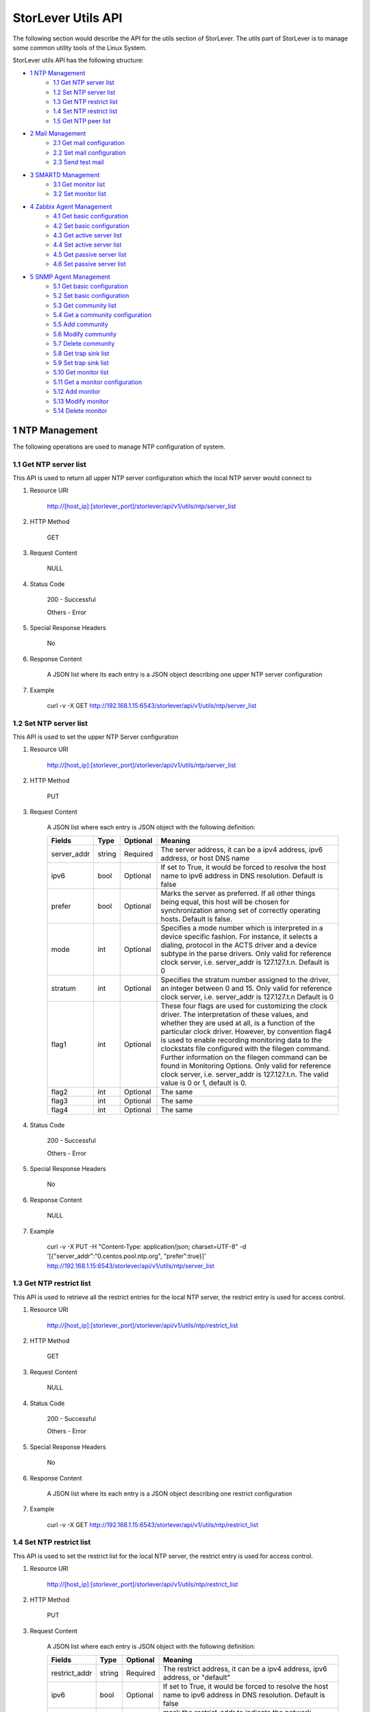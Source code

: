 StorLever Utils API
======================

The following section would describe the API for the utils section of StorLever. 
The utils part of StorLever is to manage some common utility tools of the Linux System.

StorLever utils API has the following structure:

* `1 NTP Management <#1-ntp-management>`_
    * `1.1 Get NTP server list <#11-get-ntp-server-list>`_
    * `1.2 Set NTP server list  <#12-set-ntp-server-list>`_
    * `1.3 Get NTP restrict list  <#13-get-ntp-restrict-list>`_
    * `1.4 Set NTP restrict list  <#14-set-ntp-restrict-list>`_
    * `1.5 Get NTP peer list  <#15-get-ntp-peer-list>`_
    
* `2 Mail Management <#2-mail-management>`_
    * `2.1 Get mail configuration <#21-get-mail-configuration>`_
    * `2.2 Set mail configuration <#22-set-mail-configuration>`_
    * `2.3 Send test mail <#23-send-test-mail>`_

* `3 SMARTD Management <#3-smartd-management>`_
    * `3.1 Get monitor list <#31-get-monitor-list>`_
    * `3.2 Set monitor list <#32-set-monitor-list>`_

* `4 Zabbix Agent Management <#4-zabbix-agent-management>`_
    * `4.1 Get basic configuration <#41-get-basic-configuration>`_
    * `4.2 Set basic configuration <#42-set-basic-configuration>`_
    * `4.3 Get active server list <#43-get-active-server-list>`_
    * `4.4 Set active server list <#44-set-active-server-list>`_
    * `4.5 Get passive server list <#45-get-passive-server-list>`_
    * `4.6 Set passive server list <#46-set-passive-server-list>`_    
    
* `5 SNMP Agent Management <#5-snmp-agent-management>`_
    * `5.1 Get basic configuration <#51-get-basic-configuration>`_
    * `5.2 Set basic configuration <#52-set-basic-configuration>`_
    * `5.3 Get community list <#53-get-community-list>`_
    * `5.4 Get a community configuration <#54-get-a-community-configuration>`_
    * `5.5 Add community <#55-add-community>`_
    * `5.6 Modify community <#56-modify-community>`_
    * `5.7 Delete community <#57-delete-community>`_
    * `5.8 Get trap sink list <#58-get-trap-sink-list>`_
    * `5.9 Set trap sink list <#59-set-trap-sink-list>`_
    * `5.10 Get monitor list <#510-get-monitor-list>`_
    * `5.11 Get a monitor configuration <#511-get-a-monitor-configuration>`_
    * `5.12 Add monitor <#512-add-monitor>`_
    * `5.13 Modify monitor <#513-modify-monitor>`_
    * `5.14 Delete monitor <#514-delete-monitor>`_



1 NTP Management
------------------

The following operations are used to manage NTP configuration of system. 

1.1 Get NTP server list
~~~~~~~~~~~~~~~~~~~~~~~~~~~~

This API is used to return all upper NTP server configuration which the local NTP server would connect to

1. Resource URI

    http://[host_ip]:[storlever_port]/storlever/api/v1/utils/ntp/server_list

2. HTTP Method
    
    GET

3. Request Content

    NULL

4. Status Code

    200      -   Successful
    
    Others   -   Error

5. Special Response Headers

    No

6. Response Content
    
    A JSON list where its each entry is a JSON object describing one upper NTP server configuration

7. Example 

    curl -v -X GET http://192.168.1.15:6543/storlever/api/v1/utils/ntp/server_list


1.2 Set NTP server list
~~~~~~~~~~~~~~~~~~~~~~~~~~~~

This API is used to set the upper NTP Server configuration 

1. Resource URI

    http://[host_ip]:[storlever_port]/storlever/api/v1/utils/ntp/server_list

2. HTTP Method
    
    PUT

3. Request Content

    A JSON list where each entry is JSON object with the following definition: 

    
    +-----------------+----------+----------+----------------------------------------------------------------+
    |    Fields       |   Type   | Optional |                            Meaning                             |
    +=================+==========+==========+================================================================+
    |  server_addr    |  string  | Required | The server address, it can be a ipv4 address, ipv6 address,    |
    |                 |          |          | or host DNS name                                               |
    +-----------------+----------+----------+----------------------------------------------------------------+
    |     ipv6        |   bool   | Optional | If set to True, it would be forced to resolve the host name to |
    |                 |          |          | ipv6 address in DNS resolution. Default is false               |
    +-----------------+----------+----------+----------------------------------------------------------------+
    |     prefer      |   bool   | Optional | Marks the server as preferred.  If all other things being      |
    |                 |          |          | equal, this host will be chosen for synchronization among set  | 
    |                 |          |          | of correctly operating hosts. Default is false.                |
    +-----------------+----------+----------+----------------------------------------------------------------+
    |     mode        |   int    | Optional | Specifies a mode number which is interpreted in a device       |
    |                 |          |          | specific fashion.	For instance, it selects a dialing, protocol |
    |                 |          |          | in the ACTS driver and a device subtype in the parse drivers.  |
    |                 |          |          | Only valid for reference clock server, i.e. server_addr is     |
    |                 |          |          | 127.127.t.n. Default is 0                                      |
    +-----------------+----------+----------+----------------------------------------------------------------+
    |    stratum      |   int    | Optional | Specifies the stratum number assigned to the driver, an        |
    |                 |          |          | integer between 0 and 15. Only valid for reference clock       |
    |                 |          |          | server, i.e. server_addr is 127.127.t.n  Default is 0          |
    +-----------------+----------+----------+----------------------------------------------------------------+
    |     flag1       |   int    | Optional | These four flags are used for customizing the clock driver.    |
    |                 |          |          | The interpretation of these values, and whether they are used  |
    |                 |          |          | at all, is a function of the particular clock driver. However, | 
    |                 |          |          | by convention flag4 is used to enable recording monitoring     | 
    |                 |          |          | data to the clockstats file configured with the filegen        |
    |                 |          |          | command.  Further information on the filegen command can be    | 
    |                 |          |          | found in Monitoring Options. Only valid for reference clock    |
    |                 |          |          | server, i.e. server_addr is 127.127.t.n. The valid value is 0  |
    |                 |          |          | or 1, default is 0.                                            |
    +-----------------+----------+----------+----------------------------------------------------------------+
    |     flag2       |   int    | Optional | The same                                                       |
    +-----------------+----------+----------+----------------------------------------------------------------+
    |     flag3       |   int    | Optional | The same                                                       |
    +-----------------+----------+----------+----------------------------------------------------------------+
    |     flag4       |   int    | Optional | The same                                                       |    
    +-----------------+----------+----------+----------------------------------------------------------------+
 

4. Status Code

    200      -   Successful
    
    Others   -   Error

5. Special Response Headers

    No

6. Response Content
    
    NULL

7. Example 

    curl -v -X PUT -H "Content-Type: application/json; charset=UTF-8" -d '[{"server_addr":"0.centos.pool.ntp.org", "prefer":true}]' http://192.168.1.15:6543/storlever/api/v1/utils/ntp/server_list
 
 
 
1.3 Get NTP restrict list
~~~~~~~~~~~~~~~~~~~~~~~~~~~~

This API is used to retrieve all the restrict entries for the local NTP server, 
the restrict entry is used for access control.

1. Resource URI

    http://[host_ip]:[storlever_port]/storlever/api/v1/utils/ntp/restrict_list

2. HTTP Method
    
    GET

3. Request Content

    NULL

4. Status Code

    200      -   Successful
    
    Others   -   Error

5. Special Response Headers

    No

6. Response Content
    
    A JSON list where its each entry is a JSON object describing one restrict configuration

7. Example 

    curl -v -X GET http://192.168.1.15:6543/storlever/api/v1/utils/ntp/restrict_list


    

1.4 Set NTP restrict list
~~~~~~~~~~~~~~~~~~~~~~~~~~~~

This API is used to set the restrict list for the local NTP server, 
the restrict entry is used for access control.

1. Resource URI

    http://[host_ip]:[storlever_port]/storlever/api/v1/utils/ntp/restrict_list

2. HTTP Method
    
    PUT

3. Request Content

    A JSON list where each entry is JSON object with the following definition: 

    
    +-----------------+----------+----------+----------------------------------------------------------------+
    |    Fields       |   Type   | Optional |                            Meaning                             |
    +=================+==========+==========+================================================================+
    |  restrict_addr  |  string  | Required | The restrict address, it can be a ipv4 address, ipv6 address,  |
    |                 |          |          | or   "default"                                                 |
    +-----------------+----------+----------+----------------------------------------------------------------+
    |     ipv6        |   bool   | Optional | If set to True, it would be forced to resolve the host name to |
    |                 |          |          | ipv6 address in DNS resolution. Default is false               |
    +-----------------+----------+----------+----------------------------------------------------------------+
    |     mask        |  string  | Optional | mask the restrict_addr to indicate the network address. For    |
    |                 |          |          | ipv4, is xxx.xxx.xxx.xxx. for ipv6 is xxxx:xxxx:xxxx::         |
    |                 |          |          | Default is empty, which is equal to 255.255.255.255            |
    +-----------------+----------+----------+----------------------------------------------------------------+
    |    ignore       |   bool   | Optional | Deny packets of all kinds, including ntpq and ntpdc            |
    |                 |          |          | queries. Default is false                                      | 
    +-----------------+----------+----------+----------------------------------------------------------------+
    |    nomodify     |   bool   | Optional | Deny ntpq(8) and ntpdc(8) queries which attempt to modify the  |
    |                 |          |          | state of the server (i.e., run time reconfiguration).          |
    |                 |          |          | Queries which return information are permitted. Default is     |
    |                 |          |          | false.                                                         |
    +-----------------+----------+----------+----------------------------------------------------------------+
    |     noquery     |   bool   | Optional | Deny ntpq(8) and ntpdc(8) queries. Time service is not         |
    |                 |          |          | affected. Default is false                                     |
    +-----------------+----------+----------+----------------------------------------------------------------+
    |     noserve     |   bool   | Optional | Deny all packets except ntpq(8) and ntpdc(8) queries.          |
    |                 |          |          | Default is false                                               |
    +-----------------+----------+----------+----------------------------------------------------------------+
    |     notrap      |   bool   | Optional | Decline to provide mode 6 control message trap service to      |
    |                 |          |          | matching hosts.  The trap service is a subsystem of the        |
    |                 |          |          | ntpdq control message protocol which is intended for use       |
    |                 |          |          | by remote event logging programs                               |
    +-----------------+----------+----------+----------------------------------------------------------------+

 

4. Status Code

    200      -   Successful
    
    Others   -   Error

5. Special Response Headers

    No

6. Response Content
    
    NULL

7. Example 

    curl -v -X PUT -H "Content-Type: application/json; charset=UTF-8" -d '[{"restrict_addr":"192.168.1.0", "mask":"255.255.255.0"}]' http://192.168.1.15:6543/storlever/api/v1/utils/ntp/restrict_list
  


1.5 Get NTP peer list
~~~~~~~~~~~~~~~~~~~~~~~~~~~~

This API is used to retrieve all the remote NTP server peer status which the local NTP server is communicating with

1. Resource URI

    http://[host_ip]:[storlever_port]/storlever/api/v1/utils/ntp/peer_list

2. HTTP Method
    
    GET

3. Request Content

    NULL

4. Status Code

    200      -   Successful
    
    Others   -   Error

5. Special Response Headers

    No

6. Response Content
    
    A JSON list where its each entry is a JSON object describing one peer communication status

7. Example 

    curl -v -X GET http://192.168.1.15:6543/storlever/api/v1/utils/ntp/peer_list
 
 
2 Mail Management 
------------------

The following operations are used to configure the email sending system (mailx) of system

2.1 Get mail configuration
~~~~~~~~~~~~~~~~~~~~~~~~~~~~

This API is used to retrieve the configuration of the mail sending agent (mailx). 
Mail sending agent (mailx) is used to send the mail of the system warning info to administrator for other subsystem of system

1. Resource URI

    http://[host_ip]:[storlever_port]/storlever/api/v1/utils/mail/conf

2. HTTP Method
    
    GET

3. Request Content

    NULL

4. Status Code

    200      -   Successful
    
    Others   -   Error

5. Special Response Headers

    No

6. Response Content
    
    A JSON object to describe the mail sending agent configuration. 

7. Example 

    curl -v -X GET http://192.168.1.15:6543/storlever/api/v1/utils/mail/conf
 
 
2.2 Set mail configuration
~~~~~~~~~~~~~~~~~~~~~~~~~~~~

This API is used to set the configuration of the mail sending agent (mailx). 

1. Resource URI

    http://[host_ip]:[storlever_port]/storlever/api/v1/utils/mail/conf

2. HTTP Method
    
    PUT

3. Request Content

    A JSON object with the following field definition. 

    +-----------------+----------+----------+----------------------------------------------------------------+
    |    Fields       |   Type   | Optional |                            Meaning                             |
    +=================+==========+==========+================================================================+
    |  email_addr     |  string  | Optional | The email address, like bob@company.com, from which the mail   |
    |                 |          |          | is sent. And it also be the username of your SMTP server.      |
    |                 |          |          | Default is unchanged                                           |
    +-----------------+----------+----------+----------------------------------------------------------------+
    |  smtp_server    |  string  | Optional | SMTP server address.  AUTH LOGIN auth method is used           |
    +-----------------+----------+----------+----------------------------------------------------------------+
    |  password       |  string  | Optional | user's password for SMTP. Default is unchanged                 |
    +-----------------+----------+----------+----------------------------------------------------------------+


4. Status Code

    200      -   Successful
    
    Others   -   Error

5. Special Response Headers

    No

6. Response Content
    
    NULL

7. Example 

    curl -v -X PUT -H "Content-Type: application/json; charset=UTF-8" -d '{"email_addr":"bob@company.com", "smtp_server":"mail.company.com", "password":"bob"}' http://192.168.1.15:6543/storlever/api/v1/utils/mail/conf
 

2.3 Send test mail 
~~~~~~~~~~~~~~~~~~~~~~~~~~~~

This API is used to send a test email to verify whether mail configuration is correct or not


1. Resource URI

    http://[host_ip]:[storlever_port]/storlever/api/v1/utils/mail/send_mail

2. HTTP Method
    
    POST

3. Request Content

    A JSON object with the following field definition. 

    +-----------------+----------+----------+----------------------------------------------------------------+
    |    Fields       |   Type   | Optional |                            Meaning                             |
    +=================+==========+==========+================================================================+
    |  to             |  string  | Required | The email address to send the mail                             |
    +-----------------+----------+----------+----------------------------------------------------------------+
    |  subject        |  string  | Required | Email subject                                                  |
    +-----------------+----------+----------+----------------------------------------------------------------+
    |  content        |  string  | Optional | mail' content. Default is empty                                |
    +-----------------+----------+----------+----------------------------------------------------------------+
    |  debug          |  bool    | Optional | Enable debug mode or not. If enabled, the response would       |
    |                 |          |          | contain the debug message for sending this mail. Default is    |
    |                 |          |          | false                                                          |
    +-----------------+----------+----------+----------------------------------------------------------------+

4. Status Code

    200      -   Successful
    
    Others   -   Error

5. Special Response Headers

    No

6. Response Content
    
    A JSON object to describe the debug output message for sending this mail. 

7. Example 

    curl -v -X POST -H "Content-Type: application/json; charset=UTF-8" -d '{"to":"bob@company.com", "subject":"test"}' http://192.168.1.15:6543/storlever/api/v1/utils/mail/send_mail
 

 
3 SMARTD Management
----------------------

The following operations are used to configure the SMART (Self-Monitoring, Analysis and Reporting Technology) daemon in system


3.1 Get monitor list
~~~~~~~~~~~~~~~~~~~~~~~~~~~~

This API is used to retrieve all monitor configuration entries of SMARTD 

1. Resource URI

    http://[host_ip]:[storlever_port]/storlever/api/v1/utils/smartd/monitor_list

2. HTTP Method
    
    GET

3. Request Content

    NULL

4. Status Code

    200      -   Successful
    
    Others   -   Error

5. Special Response Headers

    No

6. Response Content
    
    A JSON list where its each entry is a JSON object describing one SMARTD monitor configuration

7. Example 

    curl -v -X GET http://192.168.1.15:6543/storlever/api/v1/utils/smartd/monitor_list


3.2 Set monitor list
~~~~~~~~~~~~~~~~~~~~~~~~~~~~

This API is used to set the monitor configuration list of SMARTD

1. Resource URI

    http://[host_ip]:[storlever_port]/storlever/api/v1/utils/smartd/monitor_list

2. HTTP Method
    
    PUT

3. Request Content

    A JSON list where each entry is JSON object with the following definition: 

    
    +-----------------+----------+----------+----------------------------------------------------------------+
    |    Fields       |   Type   | Optional |                            Meaning                             |
    +=================+==========+==========+================================================================+
    |      dev        |  string  | Required | block device file path which would be SMART-enabled and        |
    |                 |          |          | monitor. The device must exist in system and support SMART     |
    +-----------------+----------+----------+----------------------------------------------------------------+
    |     mail_to     |  string  | Optional | the (e)mail address to which smartd would send when a error is |
    |                 |          |          | detected. To  send email to more than one user, please use the |
    |                 |          |          | following "comma separated" form for the address: user1@add1,  |
    |                 |          |          | user2@add2,...,userN@addN (with no spaces). Default is empty   |
    +-----------------+----------+----------+----------------------------------------------------------------+
    |    mail_test    |   bool   | Optional | test the mail. if true, send a single test email immediately   | 
    |                 |          |          | upon smartd startup. This  allows one to verify that email is  |
    |                 |          |          | delivered correctly Default is false.                          |
    +-----------------+----------+----------+----------------------------------------------------------------+
    |    mail_exec    |  string  | Optional | run the executable PATH instead of the default mail command.   |
    |                 |          |          | if this list is empty, smartd would run the default            |
    |                 |          |          | "/bin/mail" utility to send warning email to user in "mail_to" |
    |                 |          |          | option. Otherwise, smartd would run the scripts in this        |
    |                 |          |          | option. See man smartd.conf for more detail. Default is empty  |
    +-----------------+----------+----------+----------------------------------------------------------------+
    | schedule_regexp |  string  | Optional | Run Self-Tests or Offline Immediate Tests, at scheduled times. |
    |                 |          |          | A Self or Offline Immediate Test will be run at the end of     |
    |                 |          |          | periodic device polling, if all 12 characters of the string    |
    |                 |          |          | T/MM/DD/d/HH match the extended regular expression REGEXP. See |
    |                 |          |          | man smartd.conf for detail. if this option is empty, no        |
    |                 |          |          | schedule test at all. Default is empty                         |
    +-----------------+----------+----------+----------------------------------------------------------------+

 
4. Status Code

    200      -   Successful
    
    Others   -   Error

5. Special Response Headers

    No

6. Response Content
    
    NULL

7. Example 

    curl -v -X PUT -H "Content-Type: application/json; charset=UTF-8" -d '[{"dev":"/dev/sda", "mail_to":"bob@company.com", "mail_test":true}]' http://192.168.1.15:6543/storlever/api/v1/utils/smartd/monitor_list
 
 
 
 
4 Zabbix Agent Management
----------------------

The following operations are used to configure the Zabbix (www.zabbix.com) agent 


4.1 Get basic configuration
~~~~~~~~~~~~~~~~~~~~~~~~~~~~
 
This API is used to retrieve the basic agent configure options in system

1. Resource URI

    http://[host_ip]:[storlever_port]/storlever/api/v1/utils/zabbix_agent/conf

2. HTTP Method
    
    GET

3. Request Content

    NULL

4. Status Code

    200      -   Successful
    
    Others   -   Error

5. Special Response Headers

    No

6. Response Content
    
    A JSON object to describe the Zabbix agent basic configuration options. 

7. Example 

    curl -v -X GET http://192.168.1.15:6543/storlever/api/v1/utils/zabbix_agent/conf

 
4.2 Set basic configuration
~~~~~~~~~~~~~~~~~~~~~~~~~~~~

This API is used to set the basic configuration of the Zabbix agent. 

1. Resource URI

    http://[host_ip]:[storlever_port]/storlever/api/v1/utils/zabbix_agent/conf

2. HTTP Method
    
    PUT

3. Request Content

    A JSON object with the following field definition. 

    +----------------------+----------+----------+----------------------------------------------------------------+
    |    Fields            |   Type   | Optional |                            Meaning                             |
    +======================+==========+==========+================================================================+
    |  hostname            |  string  | Optional | used for active check, this name must match the hostname set   |
    |                      |          |          | in the active server. Default is unchanged. If it is empty,    |
    |                      |          |          | system default hostname would be used                          |
    +----------------------+----------+----------+----------------------------------------------------------------+
    | refresh_active_check |   int    | Optional | How often list of active checks is refreshed, in seconds. Note |
    |                      |          |          | that after failing to refresh active checks the next refresh   |
    |                      |          |          | will be attempted after 60 seconds. Valid range is 60~3600.    |
    |                      |          |          | Default is unchanged.                                          |
    +----------------------+----------+----------+----------------------------------------------------------------+



4. Status Code

    200      -   Successful
    
    Others   -   Error

5. Special Response Headers

    No

6. Response Content
    
    NULL

7. Example 

    curl -v -X PUT -H "Content-Type: application/json; charset=UTF-8" -d '{"hostname":"test_agent1"}' http://192.168.1.15:6543/storlever/api/v1/utils/zabbix_agent/conf    
 

4.3 Get active server list
~~~~~~~~~~~~~~~~~~~~~~~~~~~~

This API is used to retrieve active server address list of Zabbix agent.

1. Resource URI

    http://[host_ip]:[storlever_port]/storlever/api/v1/utils/zabbix_agent/active_server_list

2. HTTP Method
    
    GET

3. Request Content

    NULL

4. Status Code

    200      -   Successful
    
    Others   -   Error

5. Special Response Headers

    No

6. Response Content
    
    A JSON list where its each entry is a address string of active server

7. Example 

    curl -v -X GET http://192.168.1.15:6543/storlever/api/v1/utils/zabbix_agent/active_server_list
 
 
4.4 Set active server list
~~~~~~~~~~~~~~~~~~~~~~~~~~~~

This API is used to set the active server address list of Zabbix agent.

1. Resource URI

    http://[host_ip]:[storlever_port]/storlever/api/v1/utils/zabbix_agent/active_server_list

2. HTTP Method
    
    PUT

3. Request Content

    A JSON list where each entry is a IP address string of one active server. IP address format is IP:PORT, IP is also can be a DNS name.


 
4. Status Code

    200      -   Successful
    
    Others   -   Error

5. Special Response Headers

    No

6. Response Content
    
    NULL

7. Example 

    curl -v -X PUT -H "Content-Type: application/json; charset=UTF-8" -d '["192.168.1.20:7890"]' http://192.168.1.15:6543/storlever/api/v1/utils/zabbix_agent/active_server_list
 
 
 

4.5 Get passive server list
~~~~~~~~~~~~~~~~~~~~~~~~~~~~

This API is used to retrieve passive server address list of Zabbix agent.

1. Resource URI

    http://[host_ip]:[storlever_port]/storlever/api/v1/utils/zabbix_agent/passive_server_list

2. HTTP Method
    
    GET

3. Request Content

    NULL

4. Status Code

    200      -   Successful
    
    Others   -   Error

5. Special Response Headers

    No

6. Response Content
    
    A JSON list where its each entry is a address string of active server

7. Example 

    curl -v -X GET http://192.168.1.15:6543/storlever/api/v1/utils/zabbix_agent/passive_server_list
 
 
4.6 Set passive server list
~~~~~~~~~~~~~~~~~~~~~~~~~~~~

This API is used to set the passive server address list of Zabbix agent. 
Passive server address is used to restrict which server can query/control Zabbix agent.

1. Resource URI

    http://[host_ip]:[storlever_port]/storlever/api/v1/utils/zabbix_agent/passive_server_list

2. HTTP Method
    
    PUT

3. Request Content

    A JSON list where each entry is a IP address string of one pasive server. IP address format is xxx.xxx.xxx.xxx, but also can be a DNS name.


 
4. Status Code

    200      -   Successful
    
    Others   -   Error

5. Special Response Headers

    No

6. Response Content
    
    NULL

7. Example 

    curl -v -X PUT -H "Content-Type: application/json; charset=UTF-8" -d '["192.168.1.20"]' http://192.168.1.15:6543/storlever/api/v1/utils/zabbix_agent/passive_server_list

    
5 SNMP Agent Management 
----------------------

The following operations are used to manage the SNMP agent, SNMP agent of StorLever only support SNMP 2/2c, not support SNMP 3

5.1 Get basic configuration
~~~~~~~~~~~~~~~~~~~~~~~~~~~~
 
This API is used to retrieve the basic agent configure options for SNMP agent

1. Resource URI

    http://[host_ip]:[storlever_port]/storlever/api/v1/utils/snmp_agent/conf

2. HTTP Method
    
    GET

3. Request Content

    NULL

4. Status Code

    200      -   Successful
    
    Others   -   Error

5. Special Response Headers

    No

6. Response Content
    
    A JSON object to describe the SNMP agent basic configuration options. 

7. Example 

    curl -v -X GET http://192.168.1.15:6543/storlever/api/v1/utils/snmp_agent/conf


5.2 Set basic configuration
~~~~~~~~~~~~~~~~~~~~~~~~~~~~

This API is used to set the basic configuration of the Zabbix agent. 

1. Resource URI

    http://[host_ip]:[storlever_port]/storlever/api/v1/utils/snmp_agent/conf

2. HTTP Method
    
    PUT

3. Request Content

    A JSON object with the following field definition. 

    +------------------------------+----------+----------+----------------------------------------------------------------+
    |    Fields                    |   Type   | Optional |                            Meaning                             |
    +==============================+==========+==========+================================================================+
    | sys_location                 |  string  | Optional | set the system location,  system  contact or system name       |
    |                              |          |          | (sysLocation.0, sysContact.0  and  sysName.0).  for the agent  |
    |                              |          |          | respectively.  Ordinarily these objects are writeable via      |
    |                              |          |          | suitably authorized SNMP SET requests if these object are      |
    |                              |          |          | empty,  However, specifying one of these directives makes the  |
    |                              |          |          | corresponding object read-only, and attempts to SET it will    |
    |                              |          |          | result in a notWritable error response. Default is unchanged   |
    +------------------------------+----------+----------+----------------------------------------------------------------+
    | sys_contact                  |  string  | Optional | Described above                                                |
    +------------------------------+----------+----------+----------------------------------------------------------------+
    | sys_name                     |  string  | Optional | Described above                                                |
    +------------------------------+----------+----------+----------------------------------------------------------------+
    | agent_address                |  string  | Optional | defines a list of listening addresses(separated by commas), on |
    |                              |          |          | which to receive incoming SNMP requests.  See the section      |
    |                              |          |          | LISTENING ADDRESSES in the snmpd(8)  manual  page for more     |
    |                              |          |          | information about the format of listening addresses. If it's   |
    |                              |          |          | empty, it would be the default address and port. Default is    |
    |                              |          |          | unchanged                                                      |
    +------------------------------+----------+----------+----------------------------------------------------------------+    
    | iquery_sec_name              |  string  | Optional | specifies the default SNMPv3 username, to be used when making  |
    |                              |          |          | internal queries to retrieve any necessary information (either |
    |                              |          |          | for evaluating the monitored expression, or building a         |
    |                              |          |          | notification payload). These internal queries always use       |
    |                              |          |          | SNMPv3, even if normal querying  of  the  agent  is  done      |
    |                              |          |          | using SNMPv1 or SNMPv2c. This option cannot be empty, default  |
    |                              |          |          | is unchanged                                                   |
    +------------------------------+----------+----------+----------------------------------------------------------------+      
    | link_up_down_notifications   |  bool    | Optional | monitor the interface link up and down. Default is unchanged   |
    +------------------------------+----------+----------+----------------------------------------------------------------+  
    | default_monitors             |  bool    | Optional | enable the default monitors for system. Default is unchanged   |
    +------------------------------+----------+----------+----------------------------------------------------------------+  
    | load_max                     |  float   | Optional | system one minutes load max threshold for default load         |
    |                              |          |          | monitor, if it's 0, this monitor never report error. Default   |
    |                              |          |          | is unchanged                                                   |
    +------------------------------+----------+----------+----------------------------------------------------------------+      
    | swap_min                     |  int     | Optional | swap space min threshold for default memory monitor, in kB     |
    +------------------------------+----------+----------+----------------------------------------------------------------+ 
    | disk_min_percent             |  int     | Optional | disk space min percent for the default disk usage monitor,     |
    |                              |          |          | 0 means never report error. Valid range is 0 ~ 99              |
    +------------------------------+----------+----------+----------------------------------------------------------------+ 
    
4. Status Code

    200      -   Successful
    
    Others   -   Error

5. Special Response Headers

    No

6. Response Content
    
    NULL

7. Example 

    curl -v -X PUT -H "Content-Type: application/json; charset=UTF-8" -d '{"sys_name":"test_snmp_agent"}' http://192.168.1.15:6543/storlever/api/v1/utils/snmp_agent/conf  
 

5.3 Get community list
~~~~~~~~~~~~~~~~~~~~~~~~~~~

This API is used to retrieve the community configuration list of SNMP agent

1. Resource URI

    http://[host_ip]:[storlever_port]/storlever/api/v1/utils/snmp_agent/community_list

2. HTTP Method
    
    GET

3. Request Content

    NULL

4. Status Code

    200      -   Successful
    
    Others   -   Error

5. Special Response Headers

    No

6. Response Content
    
    A JSON list with each entry is a JSON object describing one community configuration

7. Example 

    curl -v -X GET http://192.168.1.15:6543/storlever/api/v1/utils/snmp_agent/community_list

    
5.4 Get a community configuration
~~~~~~~~~~~~~~~~~~~~~~~~~~~

This API is used to retrieve one community configuration info of SNMP agent

1. Resource URI

    http://[host_ip]:[storlever_port]/storlever/api/v1/utils/snmp_agent/community_list/[community_name]

    [community_name] is the name of the community to retrieve

2. HTTP Method
    
    GET

3. Request Content

    NULL

4. Status Code

    200      -   Successful
    
    Others   -   Error

5. Special Response Headers

    No

6. Response Content
    
    A JSON object to describe this community configuration

7. Example 

    curl -v -X GET http://192.168.1.15:6543/storlever/api/v1/utils/snmp_agent/community_list/abc
    
    
5.5 Add community
~~~~~~~~~~~~~~~~~~~~~~~~~~~

This API is used to add a new community to SNMP

1. Resource URI

    http://[host_ip]:[storlever_port]/storlever/api/v1/utils/snmp_agent/community_list
	
2. HTTP Method
    
    POST

3. Request Content

    A JSON object with the following field definition. 

    +-----------------+----------+----------+----------------------------------------------------------------+
    |    Fields       |   Type   | Optional |                            Meaning                             |
    +=================+==========+==========+================================================================+
    | community_name  |  string  | Required | new community name, SNMP client, which access this agent, must |
    |                 |          |          | match community name                                           |
    +-----------------+----------+----------+----------------------------------------------------------------+
    |      ipv6       |  bool    | Optional | if set to True, it would be forced to resolve the host name to |
    |                 |          |          | ipv6 address in DNS resolution. Default is false               |
    +-----------------+----------+----------+----------------------------------------------------------------+
    |     source      |  string  | Optional | restrict access from the specified source.                     |
    |                 |          |          | A restricted source can either be a specific hostname (or      |
    |                 |          |          | address), or a subnet-represented as IP/MASK (e.g.             |
    |                 |          |          | 10.10.10.0/255.255.255.0), or IP/BITS (e.g. 10.10.10.0/24), or |
    |                 |          |          | the IPv6 equivalents. if it's empty, it would give access to   |
    |                 |          |          | any system, that means "global" range. Default is empty.       |
    +-----------------+----------+----------+----------------------------------------------------------------+	
    |     oid         |  string  | Optional | this field restricts access for that community to  the subtree |
    |                 |          |          | rooted at the given OID. if it's empty, the whole tree would   |
    |                 |          |          | be access. Default is empty                                    |
    +-----------------+----------+----------+----------------------------------------------------------------+
    |  read_only      |  bool    | Optional | if set to true, this commnunity can only read the oid tree.    |
    |                 |          |          | Or, it can set the the oid tree. Default is false              |
    +-----------------+----------+----------+----------------------------------------------------------------+	


4. Status Code

    201      -   Successful
    
    Others   -   Error

5. Special Response Headers

    The following response header would be added

    Location: [community_url]

    [community_url] is the URL to retrieve the new community info

6. Response Content
    
    NULL

7. Example 

    curl -v -X POST -H "Content-Type: application/json; charset=UTF-8" -d '{"community_name":"abc"}' http://[host_ip]:[storlever_port]/storlever/api/v1/utils/snmp_agent/community_list

    
    
5.6 Modify community
~~~~~~~~~~~~~~~~~~~~~~~~~~~

This API is used to modify a community configuration of SNMP agent.

1. Resource URI

    http://[host_ip]:[storlever_port]/storlever/api/v1/utils/snmp_agent/community_list/[community_name]

    [community_name] is the name of the community to modify

2. HTTP Method
    
    PUT

3. Request Content

    A JSON object with the following field definition. 

    +-----------------+----------+----------+----------------------------------------------------------------+
    |    Fields       |   Type   | Optional |                            Meaning                             |
    +=================+==========+==========+================================================================+
    |      ipv6       |  bool    | Optional | if set to True, it would be forced to resolve the host name to |
    |                 |          |          | ipv6 address in DNS resolution. Default is unchanged           |
    +-----------------+----------+----------+----------------------------------------------------------------+
    |     source      |  string  | Optional | restrict access from the specified source.                     |
    |                 |          |          | A restricted source can either be a specific hostname (or      |
    |                 |          |          | address), or a subnet-represented as IP/MASK (e.g.             |
    |                 |          |          | 10.10.10.0/255.255.255.0), or IP/BITS (e.g. 10.10.10.0/24), or |
    |                 |          |          | the IPv6 equivalents. if it's empty, it would give access to   |
    |                 |          |          | any system, that means "global" range. Default is unchanged.   |
    +-----------------+----------+----------+----------------------------------------------------------------+	
    |     oid         |  string  | Optional | this field restricts access for that community to  the subtree |
    |                 |          |          | rooted at the given OID. if it's empty, the whole tree would   |
    |                 |          |          | be access. Default is unchanged                                |
    +-----------------+----------+----------+----------------------------------------------------------------+
    |  read_only      |  bool    | Optional | if set to true, this commnunity can only read the oid tree.    |
    |                 |          |          | Or, it can set the the oid tree. Default is unchanged          |
    +-----------------+----------+----------+----------------------------------------------------------------+	

4. Status Code

    200      -   Successful
    
    Others   -   Error

5. Special Response Headers

    NULL

6. Response Content
    
    NULL

7. Example 

    curl -v -X PUT -H "Content-Type: application/json; charset=UTF-8" -d '{"read_only": true, "oid":".1.3"}' http://[host_ip]:[storlever_port]/storlever/api/v1/utils/snmp_agent/community_list/abc
    

5.7 Delete community
~~~~~~~~~~~~~~~~~~~~~~~~~~~

This API is used to delete a community of SNMP agent

1. Resource URI

    http://[host_ip]:[storlever_port]/storlever/api/v1/utils/snmp_agent/community_list/[community_name]

    [community_name] is the name of the community to delete

2. HTTP Method
    
    DELETE

3. Request Content

    NULL

4. Status Code

    200      -   Successful
    
    Others   -   Error

5. Special Response Headers

    No

6. Response Content
    
    NULL

7. Example 

    curl -v -X DELETE http://192.168.1.15:6543/storlever/api/v1/utils/snmp_agent/community_list/abc
    

5.8 Get trap sink list
~~~~~~~~~~~~~~~~~~~~~~~~~~~~

This API is used to retrieve all the trap sink configuration options of SNMP agent. 
When a trap is trigger at SNMP agent, a trap notification would be sent to each host on this list

1. Resource URI

    http://[host_ip]:[storlever_port]/storlever/api/v1/utils/snmp_agent/trap_sink_list

2. HTTP Method
    
    GET

3. Request Content

    NULL

4. Status Code

    200      -   Successful
    
    Others   -   Error

5. Special Response Headers

    No

6. Response Content
    
    A JSON list where its each entry is a JSON object describing one sink configuration    
    
7. Example 

    curl -v -X GET http://192.168.1.15:6543/storlever/api/v1/utils/snmp_agent/trap_sink_list


5.9 Set trap sink list
~~~~~~~~~~~~~~~~~~~~~~~~~~~~

This API is used to set the trap sink list of SNMP agent

1. Resource URI

    http://[host_ip]:[storlever_port]/storlever/api/v1/utils/snmp_agent/trap_sink_list

2. HTTP Method
    
    PUT

3. Request Content

    A JSON list where each entry is JSON object with the following definition: 

    
    +-----------------+----------+----------+----------------------------------------------------------------+
    |    Fields       |   Type   | Optional |                            Meaning                             |
    +=================+==========+==========+================================================================+
    |     host        |  string  | Required | The host IP address                                            |
    +-----------------+----------+----------+----------------------------------------------------------------+
    |     type        |  string  | Optional | trap type, can only be set to trap/trap2/inform, which would   |
    |                 |          |          | send SNMPv1 TRAPs, SNMPv2c TRAP2s, or SNMPv2 INFORM            |
    |                 |          |          | notifications respectively. Default is trap                    |
    +-----------------+----------+----------+----------------------------------------------------------------+
    |   community     |  string  | Optional | community name used by this sink, which must match the         |
    |                 |          |          | community setting of the remote host. Default is set to        |
    |                 |          |          | "public"                                                       |
    +-----------------+----------+----------+----------------------------------------------------------------+

 

4. Status Code

    200      -   Successful
    
    Others   -   Error

5. Special Response Headers

    No

6. Response Content
    
    NULL

7. Example 

    curl -v -X PUT -H "Content-Type: application/json; charset=UTF-8" -d '[{"host":"192.168.1.12", "type":"trap2", "community":"test"}]' http://192.168.1.15:6543/storlever/api/v1/utils/snmp_agent/trap_sink_list


5.10 Get monitor list
~~~~~~~~~~~~~~~~~~~~~~~~~~~

This API is used to retrieve the monitor list of SNMP agent. Monitor is used to trigger SNMP trap of SNMP agent.

1. Resource URI

    http://[host_ip]:[storlever_port]/storlever/api/v1/utils/snmp_agent/monitor_list

2. HTTP Method
    
    GET

3. Request Content

    NULL

4. Status Code

    200      -   Successful
    
    Others   -   Error

5. Special Response Headers

    No

6. Response Content
    
    A JSON list with each entry is a JSON object describing one monitor configuration

7. Example 

    curl -v -X GET http://192.168.1.15:6543/storlever/api/v1/utils/snmp_agent/monitor_list


5.11 Get a monitor configuration
~~~~~~~~~~~~~~~~~~~~~~~~~~~

This API is used to retrieve one monitor info of SNMP agent

1. Resource URI

    http://[host_ip]:[storlever_port]/storlever/api/v1/utils/snmp_agent/monitor_list/[monitor_name]

    [monitor_name] is the name of the monitor to retrieve

2. HTTP Method
    
    GET

3. Request Content

    NULL

4. Status Code

    200      -   Successful
    
    Others   -   Error

5. Special Response Headers

    No

6. Response Content
    
    A JSON object to describe this monitor configuration

7. Example 

    curl -v -X GET http://192.168.1.15:6543/storlever/api/v1/utils/snmp_agent/monitor_list/test_monitor
    
    
5.12 Add monitor
~~~~~~~~~~~~~~~~~~~~~~~~~~~

This API is used to add a new monitor to SNMP agent

1. Resource URI

    http://[host_ip]:[storlever_port]/storlever/api/v1/utils/snmp_agent/monitor_list
	
2. HTTP Method
    
    POST

3. Request Content

    A JSON object with the following field definition. 

    +-----------------+----------+----------+----------------------------------------------------------------+
    |    Fields       |   Type   | Optional |                            Meaning                             |
    +=================+==========+==========+================================================================+
    |  monitor_name   |  string  | Required | new monitor name                                               |
    +-----------------+----------+----------+----------------------------------------------------------------+
    |    option       |  string  | Optional | options to control the monitor's behavior, see monitor option  |
    |                 |          |          | section of man snmpd.conf for more detail. Default is empty    |
    +-----------------+----------+----------+----------------------------------------------------------------+
    |  expression     |  string  | Required | expression to check of this monitor, see monitor expression of |
    |                 |          |          | man snmpd.conf for more detail                                 |
    +-----------------+----------+----------+----------------------------------------------------------------+	

    

4. Status Code

    201      -   Successful
    
    Others   -   Error

5. Special Response Headers

    The following response header would be added

    Location: [monitor_url]

    [monitor_url] is the URL to retrieve the new monitor info

6. Response Content
    
    NULL

7. Example 

    curl -v -X POST -H "Content-Type: application/json; charset=UTF-8" -d '{"monitor_name":"test_monitor", "expression":".1.3.4"}' http://[host_ip]:[storlever_port]/storlever/api/v1/utils/snmp_agent/monitor_list

    
    
5.13 Modify monitor
~~~~~~~~~~~~~~~~~~~~~~~~~~~

This API is used to modify a monitor of SNMP agent.

1. Resource URI


    http://[host_ip]:[storlever_port]/storlever/api/v1/utils/snmp_agent/monitor_list/[monitor_name]

    [monitor_name] is the name of the monitor to retrieve


2. HTTP Method
    
    PUT

3. Request Content

    A JSON object with the following field definition. 

    +-----------------+----------+----------+----------------------------------------------------------------+
    |    Fields       |   Type   | Optional |                            Meaning                             |
    +=================+==========+==========+================================================================+
    |    option       |  string  | Optional | options to control the monitor's behavior, see monitor option  |
    |                 |          |          | section of man snmpd.conf for more detail. Default is          |
    |                 |          |          | unchanged.                                                     |
    +-----------------+----------+----------+----------------------------------------------------------------+
    |  expression     |  string  | Optional | expression to check of this monitor, see monitor expression of |
    |                 |          |          | man snmpd.conf for more detail. Default is unchanged           |
    +-----------------+----------+----------+----------------------------------------------------------------+	

4. Status Code

    200      -   Successful
    
    Others   -   Error

5. Special Response Headers

    NULL

6. Response Content
    
    NULL

7. Example 

    curl -v -X PUT -H "Content-Type: application/json; charset=UTF-8" -d '{"expression":".1.3.8"}' http://[host_ip]:[storlever_port]/storlever/api/v1/utils/snmp_agent/monitor_list/test_monitor


5.14 Delete monitor
~~~~~~~~~~~~~~~~~~~~~~~~~~~

This API is used to delete a monitor of SNMP agent

1. Resource URI

    http://[host_ip]:[storlever_port]/storlever/api/v1/utils/snmp_agent/monitor_list/[monitor_name]

    [monitor_name] is the name of the monitor to delete

2. HTTP Method
    
    DELETE

3. Request Content

    NULL

4. Status Code

    200      -   Successful
    
    Others   -   Error

5. Special Response Headers

    No

6. Response Content
    
    NULL

7. Example 

    curl -v -X DELETE http://192.168.1.15:6543/storlever/api/v1/utils/snmp_agent/monitor_list/test_monitor
  

    
    

    